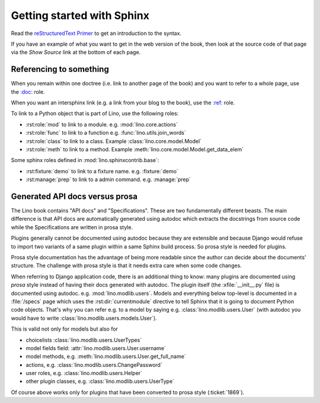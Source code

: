 ===========================
Getting started with Sphinx
===========================

Read the `reStructuredText Primer
<http://www.sphinx-doc.org/en/master/usage/restructuredtext/basics.html>`__
to get an introduction to the syntax.

If you have an example of what you want to get in the web version of
the book, then look at the source code of that page via the *Show
Source* link at the bottom of each page.


Referencing to something
========================

When you remain within one doctree (i.e. link to another page of the
book) and you want to refer to a whole page, use the `\:doc:
<http://www.sphinx-doc.org/en/master/usage/restructuredtext/roles.html#role-doc>`__
role.

When you want an intersphinx link (e.g. a link from your blog to the
book), use the `\:ref\:
<http://www.sphinx-doc.org/en/master/usage/restructuredtext/roles.html#role-ref>`__
role.

To link to a Python object that is part of Lino, use the following
roles:

- :rst:role:`mod` to link to a module.  e.g. :mod:`lino.core.actions`

- :rst:role:`func` to link to a function
  e.g. :func:`lino.utils.join_words`
     
- :rst:role:`class`  to link to a class.
  Example :class:`lino.core.model.Model`
  
- :rst:role:`meth`  to link to a method.
  Example :meth:`lino.core.model.Model.get_data_elem`


Some sphinx roles defined in :mod:`lino.sphinxcontrib.base`:

- :rst:fixture:`demo` to link to a fixture name.  e.g. :fixture:`demo`
- :rst:manage:`prep` to link to a admin command.  e.g. :manage:`prep`


.. _prosa_vs_api:
     
Generated API docs versus prosa
===============================

The Lino book contains "API docs" and "Specifications".  These are two
fundamentally different beasts.  The main difference is that API docs
are automatically generated using autodoc which extracts the
docstrings from source code while the Specifications are written in
prosa style.
  
Plugins generally cannot be documented using autodoc because they are
extensible and because Django would refuse to import two variants of a
same plugin within a same Sphinx build process.  So prosa style is
needed for plugins.

Prosa style documentation has the advantage of being more readable
since the author can decide about the documents' structure.  The
challenge with prosa style is that it needs extra care when some code
changes.

When referring to Django application code, there is an additional
thing to know: many plugins are documented using *prosa* style instead
of having their docs generated with autodoc.  The plugin itself (the
:xfile:`__init__.py` file) is documented using
autodoc. e.g. :mod:`lino.modlib.users`.  Models and everything below
top-level is documented in a :file:`/specs` page which uses the
:rst:dir:`currentmodule` directive to tell Sphinx that it is going to
document Python code objects.  That's why you can refer e.g. to a
model by saying e.g. :class:`lino.modlib.users.User` (with autodoc you
would have to write :class:`lino.modlib.users.models.User`).

This is valid not only for models but also for

- choicelists :class:`lino.modlib.users.UserTypes`
- model fields field: :attr:`lino.modlib.users.User.username`
- model methods, e.g. :meth:`lino.modlib.users.User.get_full_name`
- actions, e.g. :class:`lino.modlib.users.ChangePassword`
- user roles, e.g. :class:`lino.modlib.users.Helper`
- other plugin classes, e.g.
  :class:`lino.modlib.users.UserType`
  
  
Of course above works only for plugins that have been converted to
prosa style (:ticket:`1869`).

